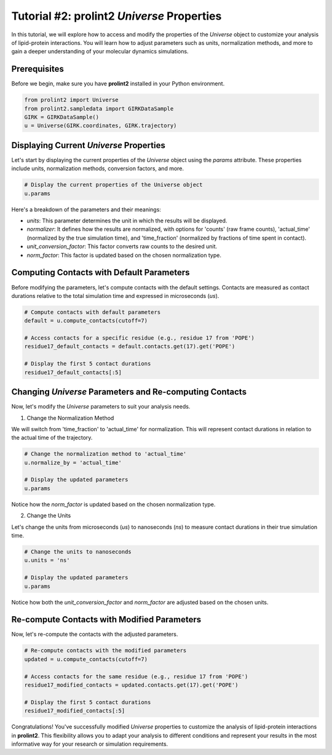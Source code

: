 Tutorial #2: **prolint2** `Universe` Properties 
===============================================

In this tutorial, we will explore how to access and modify the properties of the `Universe` object to customize your analysis of lipid-protein interactions. You will learn how to adjust parameters such as units, normalization methods, and more to gain a deeper understanding of your molecular dynamics simulations.

Prerequisites
-------------

Before we begin, make sure you have **prolint2** installed in your Python environment.

.. code-block:: python

    from prolint2 import Universe
    from prolint2.sampledata import GIRKDataSample
    GIRK = GIRKDataSample()
    u = Universe(GIRK.coordinates, GIRK.trajectory)

Displaying Current `Universe` Properties
----------------------------------------

Let's start by displaying the current properties of the `Universe` object using the `params` attribute. These properties include units, normalization methods, conversion factors, and more.

.. code-block:: python

    # Display the current properties of the Universe object
    u.params

Here's a breakdown of the parameters and their meanings:

* `units`: This parameter determines the unit in which the results will be displayed.
* `normalizer`: It defines how the results are normalized, with options for 'counts' (raw frame counts), 'actual_time' (normalized by the true simulation time), and 'time_fraction' (normalized by fractions of time spent in contact).
* `unit_conversion_factor`: This factor converts raw counts to the desired unit.
* `norm_factor`: This factor is updated based on the chosen normalization type.

Computing Contacts with Default Parameters
------------------------------------------

Before modifying the parameters, let's compute contacts with the default settings. Contacts are measured as contact durations relative to the total simulation time and expressed in microseconds (`us`).

.. code-block:: python

    # Compute contacts with default parameters
    default = u.compute_contacts(cutoff=7)

    # Access contacts for a specific residue (e.g., residue 17 from 'POPE')
    residue17_default_contacts = default.contacts.get(17).get('POPE')

    # Display the first 5 contact durations
    residue17_default_contacts[:5]

Changing `Universe` Parameters and Re-computing Contacts
--------------------------------------------------------

Now, let's modify the `Universe` parameters to suit your analysis needs.

1. Change the Normalization Method

We will switch from 'time_fraction' to 'actual_time' for normalization. This will represent contact durations in relation to the actual time of the trajectory.

.. code-block:: python

    # Change the normalization method to 'actual_time'
    u.normalize_by = 'actual_time'

    # Display the updated parameters
    u.params


Notice how the `norm_factor` is updated based on the chosen normalization type.

2. Change the Units

Let's change the units from microseconds (`us`) to nanoseconds (`ns`) to measure contact durations in their true simulation time.

.. code-block:: python

    # Change the units to nanoseconds
    u.units = 'ns'

    # Display the updated parameters
    u.params

Notice how both the `unit_conversion_factor` and `norm_factor` are adjusted based on the chosen units.

Re-compute Contacts with Modified Parameters
--------------------------------------------

Now, let's re-compute the contacts with the adjusted parameters.

.. code-block:: python

    # Re-compute contacts with the modified parameters
    updated = u.compute_contacts(cutoff=7)

    # Access contacts for the same residue (e.g., residue 17 from 'POPE')
    residue17_modified_contacts = updated.contacts.get(17).get('POPE')

    # Display the first 5 contact durations
    residue17_modified_contacts[:5]

Congratulations! You've successfully modified `Universe` properties to customize the analysis of lipid-protein interactions in **prolint2**. This flexibility allows you to adapt your analysis to different conditions and represent your results in the most informative way for your research or simulation requirements.